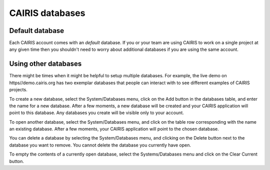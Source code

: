 CAIRIS databases
======================

Default database
----------------

Each CAIRIS account comes with an *default* database.  If you or your team are using CAIRIS to work on a single project at any given time then you shouldn't need to worry about additional databases if you are using the same account.


Using other databases
---------------------

There might be times when it might be helpful to setup multiple databases.  For example, the live demo on https//demo.cairis.org has two exemplar databases that people can interact with to see different examples of CAIRIS projects.

To create a new database, select the System/Databases menu, click on the Add button in the databases table, and enter the name for a new database.  After a few moments, a new database will be created and your CAIRIS application will point to this database.  Any databases you create will be visible only to your account.

To open another database, select the System/Databases menu, and click on the table row corresponding with the name an existing database.   After a few moments, your CAIRIS application will point to the chosen database.

You can delete a database by selecting the System/Databases menu, and clicking on the Delete button next to the database you want to remove.  You cannot delete the database you currently have open.

To empty the contents of a currently open database, select the Systems/Databases menu and click on the Clear Current button.
